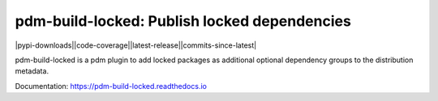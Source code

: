 pdm-build-locked: Publish locked dependencies
#############################################

.. |pypi-downloads| image:: https://img.shields.io/pypi/dm/pdm-build-locked?style=flat-square
    :alt: PyPI Downloads
    :target: https://pypi.org/project/pdm-build-locked/

.. |code-coverage| image:: https://img.shields.io/codecov/c/github/pdm-project/pdm-build-locked?style=flat-square
    :alt: Code coverage
    :target: https://codecov.io/gh/pdm-project/pdm-build-locked

.. |latest-release| image:: https://img.shields.io/github/v/release/pdm-project/pdm-build-locked?style=flat-square
    :alt: Latest release
    :target: https://github.com/pdm-project/pdm-build-locked/releases/latest

.. |commits-since-latest| image:: https://img.shields.io/github/commits-since/pdm-project/pdm-build-locked/latest?style=flat-square
    :alt: Commits since latest release
    :target: https://github.com/pdm-project/pdm-build-locked/commits

|pypi-downloads||code-coverage||latest-release||commits-since-latest| 

pdm-build-locked is a pdm plugin to add locked packages as additional
optional dependency groups to the distribution metadata.

Documentation: https://pdm-build-locked.readthedocs.io
